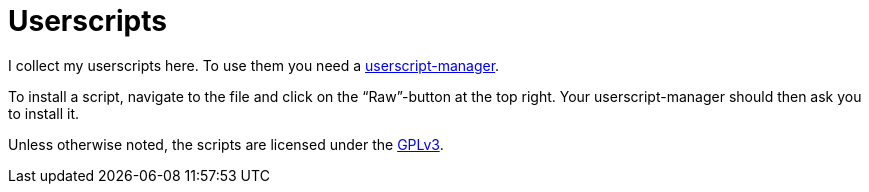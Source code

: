 = Userscripts

I collect my userscripts here. To use them you need a
https://openuserjs.org/about/Userscript-Beginners-HOWTO#how-do-i-get-going-[userscript-manager].

To install a script, navigate to the file and click on the “Raw”-button at the
top right. Your userscript-manager should then ask you to install it.

Unless otherwise noted, the scripts are licensed under the
https://schlomp.space/tastytea/userscripts/src/branch/main/LICENSE[GPLv3].
